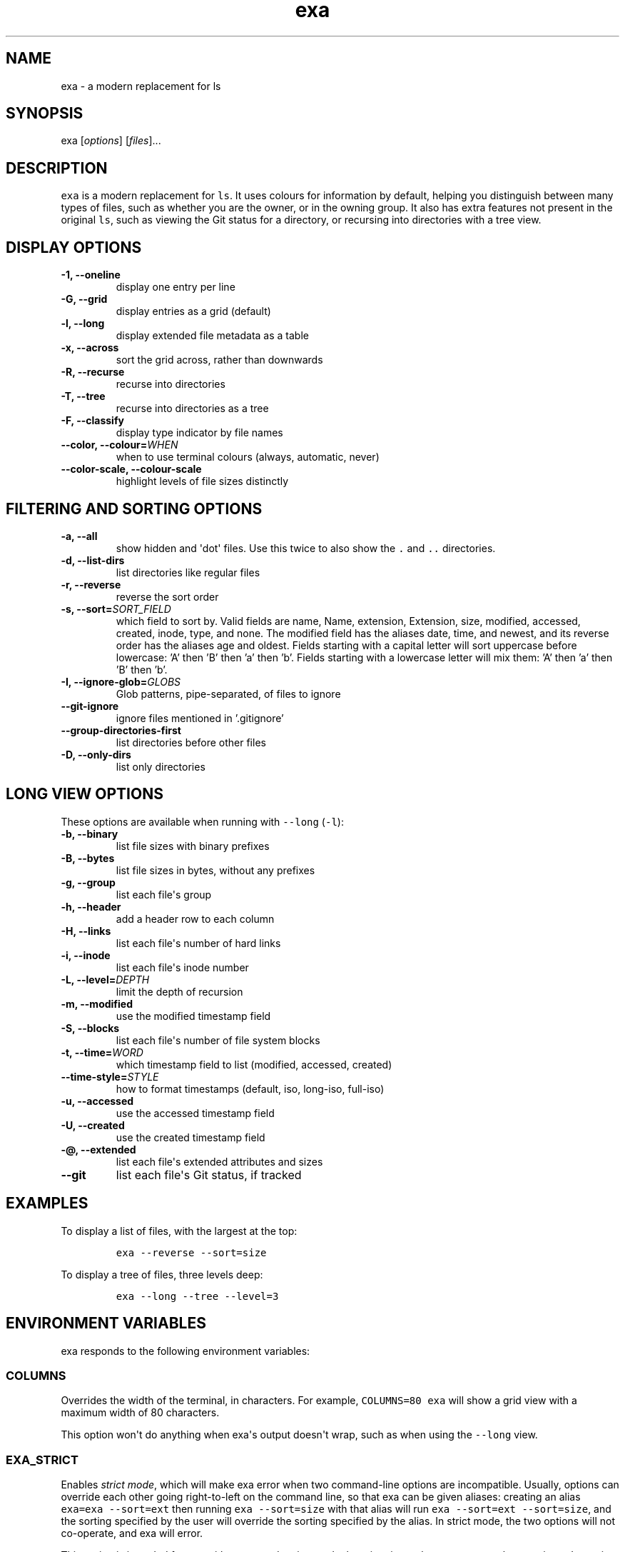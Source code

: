 .hy
.TH "exa" "1" "2017\-07\-07" "exa 0.7.0" ""
.SH NAME
.PP
exa \- a modern replacement for ls
.SH SYNOPSIS
.PP
exa [\f[I]options\f[]] [\f[I]files\f[]]...
.SH DESCRIPTION
.PP
\f[C]exa\f[] is a modern replacement for \f[C]ls\f[].
It uses colours for information by default, helping you distinguish
between many types of files, such as whether you are the owner, or in
the owning group.
It also has extra features not present in the original \f[C]ls\f[], such
as viewing the Git status for a directory, or recursing into directories
with a tree view.
.SH DISPLAY OPTIONS
.TP
.B \-1, \-\-oneline
display one entry per line
.RS
.RE
.TP
.B \-G, \-\-grid
display entries as a grid (default)
.RS
.RE
.TP
.B \-l, \-\-long
display extended file metadata as a table
.RS
.RE
.TP
.B \-x, \-\-across
sort the grid across, rather than downwards
.RS
.RE
.TP
.B \-R, \-\-recurse
recurse into directories
.RS
.RE
.TP
.B \-T, \-\-tree
recurse into directories as a tree
.RS
.RE
.TP
.B \-F, \-\-classify
display type indicator by file names
.RS
.RE
.TP
.B \-\-color, \-\-colour=\f[I]WHEN\f[]
when to use terminal colours (always, automatic, never)
.RS
.RE
.TP
.B \-\-color-scale, \-\-colour-scale
highlight levels of file sizes distinctly
.RS
.RE
.SH FILTERING AND SORTING OPTIONS
.TP
.B \-a, \-\-all
show hidden and \[aq]dot\[aq] files.
Use this twice to also show the \f[C].\f[] and \f[C]..\f[] directories.
.RS
.RE
.TP
.B \-d, \-\-list\-dirs
list directories like regular files
.RS
.RE
.TP
.B \-r, \-\-reverse
reverse the sort order
.RS
.RE
.TP
.B \-s, \-\-sort=\f[I]SORT_FIELD\f[]
which field to sort by.
Valid fields are name, Name, extension, Extension, size, modified, accessed, created, inode, type, and none.
The modified field has the aliases date, time, and newest, and its reverse order has the aliases age and oldest.
Fields starting with a capital letter will sort uppercase before lowercase: 'A' then 'B' then 'a' then 'b'.
Fields starting with a lowercase letter will mix them: 'A' then 'a' then 'B' then 'b'.
.RS
.RE
.TP
.B \-I, \-\-ignore\-glob=\f[I]GLOBS\f[]
Glob patterns, pipe-separated, of files to ignore
.RS
.RE
.TP
.B \-\-git\-ignore
ignore files mentioned in '.gitignore'
.RS
.RE
.TP
.B \-\-group\-directories\-first
list directories before other files
.RS
.RE
.TP
.B \-D, \-\-only\-dirs
list only directories
.RS
.RE
.SH LONG VIEW OPTIONS
.PP
These options are available when running with \f[C]\-\-long\f[]
(\f[C]\-l\f[]):
.TP
.B \-b, \-\-binary
list file sizes with binary prefixes
.RS
.RE
.TP
.B \-B, \-\-bytes
list file sizes in bytes, without any prefixes
.RS
.RE
.TP
.B \-g, \-\-group
list each file\[aq]s group
.RS
.RE
.TP
.B \-h, \-\-header
add a header row to each column
.RS
.RE
.TP
.B \-H, \-\-links
list each file\[aq]s number of hard links
.RS
.RE
.TP
.B \-i, \-\-inode
list each file\[aq]s inode number
.RS
.RE
.TP
.B \-L, \-\-level=\f[I]DEPTH\f[]
limit the depth of recursion
.RS
.RE
.TP
.B \-m, \-\-modified
use the modified timestamp field
.RS
.RE
.TP
.B \-S, \-\-blocks
list each file\[aq]s number of file system blocks
.RS
.RE
.TP
.B \-t, \-\-time=\f[I]WORD\f[]
which timestamp field to list (modified, accessed, created)
.RS
.RE
.TP
.B \-\-time\-style=\f[I]STYLE\f[]
how to format timestamps (default, iso, long-iso, full-iso)
.RS
.RE
.TP
.B \-u, \-\-accessed
use the accessed timestamp field
.RS
.RE
.TP
.B \-U, \-\-created
use the created timestamp field
.RS
.RE
.TP
.B \-\@, \-\-extended
list each file\[aq]s extended attributes and sizes
.RS
.RE
.TP
.B \-\-git
list each file\[aq]s Git status, if tracked
.RS
.RE
.SH EXAMPLES
.PP
To display a list of files, with the largest at the top:
.IP
.nf
\f[C]
exa\ \-\-reverse\ \-\-sort=size
\f[]
.fi
.PP
To display a tree of files, three levels deep:
.IP
.nf
\f[C]
exa\ \-\-long\ \-\-tree\ \-\-level=3
\f[]
.fi
.SH ENVIRONMENT VARIABLES
.PP
exa responds to the following environment variables:
.SS \f[C]COLUMNS\f[]
.PP
Overrides the width of the terminal, in characters.
For example, \f[C]COLUMNS=80\ exa\f[] will show a grid view with a
maximum width of 80 characters.
.PP
This option won\[aq]t do anything when exa\[aq]s output doesn\[aq]t
wrap, such as when using the \f[C]\-\-long\f[] view.
.SS \f[C]EXA_STRICT\f[]
.PP
Enables \f[I]strict mode\f[], which will make exa error when two
command\-line options are incompatible.
Usually, options can override each other going right\-to\-left on the
command line, so that exa can be given aliases: creating an alias
\f[C]exa=exa\ \-\-sort=ext\f[] then running \f[C]exa\ \-\-sort=size\f[]
with that alias will run \f[C]exa\ \-\-sort=ext\ \-\-sort=size\f[], and
the sorting specified by the user will override the sorting specified by
the alias.
In strict mode, the two options will not co\-operate, and exa will
error.
.PP
This option is intended for use with automated scripts and other
situations where you want to be \f[I]certain\f[] you\[aq]re typing in
the right command.
.SS \f[C]EXA_GRID_ROWS\f[]
.PP
Limits the grid\-details view (\f[C]exa\ \-\-grid\ \-\-long\f[]) so
it\[aq]s only activated when at least the given number of rows of output
would be generated.
With widescreen displays, it\[aq]s possible for the grid to look very
wide and sparse, on just one or two lines with none of the columns
lining up.
By specifying a minimum number of rows, you can only use the view if
it\[aq]s going to be worth using.
.SS \f[C]LS_COLORS\f[] and \f[C]EXA_COLORS\f[]
.PP
The \f[C]EXA_COLORS\f[] variable is the traditional way of customising
the colours used by \f[C]ls\f[].
.PP
You can use the \f[C]dircolors\f[] program to generate a script that
sets the variable from an input file, or if you don\[aq]t mind editing
long strings of text, you can just type it out directly.
These variables have the following structure:
.IP \[bu] 2
A list of key\-value pairs separated by \f[C]=\f[], such as
\f[C]*.txt=32\f[].
.IP \[bu] 2
Multiple ANSI formatting codes are separated by \f[C];\f[], such as
\f[C]*.txt=32;1;4\f[].
.IP \[bu] 2
Finally, multiple pairs are separated by \f[C]:\f[], such as
\f[C]*.txt=32:*.mp3=1;35\f[].
.PP
The key half of the pair can either be a two\-letter code or a file
glob, and anything that\[aq]s not a valid code will be treated as a
glob, including keys that happen to be two letters long.
.PP
\f[C]LS_COLORS\f[] can use these ten codes:
.IP \[bu] 2
\f[B]di\f[], directories
.IP \[bu] 2
\f[B]ex\f[], executable files
.IP \[bu] 2
\f[B]fi\f[], regular files
.IP \[bu] 2
\f[B]pi\f[], named pipes
.IP \[bu] 2
\f[B]so\f[], sockets
.IP \[bu] 2
\f[B]bd\f[], block devices
.IP \[bu] 2
\f[B]cd\f[], character devices
.IP \[bu] 2
\f[B]ln\f[], symlinks
.IP \[bu] 2
\f[B]or\f[], symlinks with no target
.PP
\f[C]EXA_COLORS\f[] can use many more:
.IP \[bu] 2
\f[B]ur\f[], the user\-read permission bit
.IP \[bu] 2
\f[B]uw\f[], the user\-write permission bit
.IP \[bu] 2
\f[B]ux\f[], the user\-execute permission bit for regular files
.IP \[bu] 2
\f[B]ue\f[], the user\-execute for other file kinds
.IP \[bu] 2
\f[B]gr\f[], the group\-read permission bit
.IP \[bu] 2
\f[B]gw\f[], the group\-write permission bit
.IP \[bu] 2
\f[B]gx\f[], the group\-execute permission bit
.IP \[bu] 2
\f[B]tr\f[], the others\-read permission bit
.IP \[bu] 2
\f[B]tw\f[], the others\-write permission bit
.IP \[bu] 2
\f[B]tx\f[], the others\-execute permission bit
.IP \[bu] 2
\f[B]su\f[], setuid, setgid, and sticky permission bits for files
.IP \[bu] 2
\f[B]sf\f[], setuid, setgid, and sticky for other file kinds
.IP \[bu] 2
\f[B]xa\f[], the extended attribute indicator
.IP \[bu] 2
\f[B]sn\f[], the numbers of a file\[aq]s size
.IP \[bu] 2
\f[B]sb\f[], the units of a file\[aq]s size
.IP \[bu] 2
\f[B]df\f[], a device\[aq]s major ID
.IP \[bu] 2
\f[B]ds\f[], a device\[aq]s minor ID
.IP \[bu] 2
\f[B]uu\f[], a user that\[aq]s you
.IP \[bu] 2
\f[B]un\f[], a user that\[aq]s someone else
.IP \[bu] 2
\f[B]gu\f[], a group that you belong to
.IP \[bu] 2
\f[B]gn\f[], a group you aren\[aq]t a member of
.IP \[bu] 2
\f[B]lc\f[], a number of hard links
.IP \[bu] 2
\f[B]lm\f[], a number of hard links for a regular file with at least two
.IP \[bu] 2
\f[B]ga\f[], a new flag in Git
.IP \[bu] 2
\f[B]gm\f[], a modified flag in Git
.IP \[bu] 2
\f[B]gd\f[], a deleted flag in Git
.IP \[bu] 2
\f[B]gv\f[], a renamed flag in Git
.IP \[bu] 2
\f[B]gt\f[], a modified metadata flag in Git
.IP \[bu] 2
\f[B]xx\f[], "punctuation", including many background UI elements
.IP \[bu] 2
\f[B]da\f[], a file\[aq]s date
.IP \[bu] 2
\f[B]in\f[], a file\[aq]s inode number
.IP \[bu] 2
\f[B]bl\f[], a file\[aq]s number of blocks
.IP \[bu] 2
\f[B]hd\f[], the header row of a table
.IP \[bu] 2
\f[B]lp\f[], the path of a symlink
.IP \[bu] 2
\f[B]cc\f[], an escaped character in a filename
.IP \[bu] 2
\f[B]bO\f[], the overlay style for broken symlink paths
.PP
Values in \f[C]EXA_COLORS\f[] override those given in
\f[C]LS_COLORS\f[], so you don\[aq]t need to re\-write an existing
\f[C]LS_COLORS\f[] variable with proprietary extensions.
.PP
Unlike some versions of \f[C]ls\f[], the given ANSI values must be valid
colour codes: exa won\[aq]t just print out whichever characters are
given.
The codes accepted by exa are:
.IP \[bu] 2
\f[C]1\f[], for bold
.IP \[bu] 2
\f[C]4\f[], for underline
.IP \[bu] 2
\f[C]31\f[], for red text
.IP \[bu] 2
\f[C]32\f[], for green text
.IP \[bu] 2
\f[C]33\f[], for yellow text
.IP \[bu] 2
\f[C]34\f[], for blue text
.IP \[bu] 2
\f[C]35\f[], for purple text
.IP \[bu] 2
\f[C]36\f[], for cyan text
.IP \[bu] 2
\f[C]37\f[], for white text
.IP \[bu] 2
\f[C]38;5;\f[]\f[I]\f[C]nnn\f[]\f[], for a colour from 0 to 255 (replace
the \f[I]nnn\f[] part)
.PP
Many terminals will treat bolded text as a different colour, or at least
provide the option to.
.PP
exa provides its own built\-in set of file extension mappings that cover
a large range of common file extensions, including documents, archives,
media, and temporary files.
Any mappings in the environment variables will override this default
set: running exa with \f[C]LS_COLORS="*.zip=32"\f[] will turn zip files
green but leave the colours of other compressed files alone.
.PP
You can also disable this built\-in set entirely by including a
\f[C]reset\f[] entry at the beginning of \f[C]EXA_COLORS\f[].
So setting \f[C]EXA_COLORS="reset:*.txt=31"\f[] will highlight only text
files; setting \f[C]EXA_COLORS="reset"\f[] will highlight nothing.
.SS Examples
.IP \[bu] 2
Disable the "current user" highlighting: \f[C]EXA_COLORS="uu=0:gu=0"\f[]
.IP \[bu] 2
Turn the date column green: \f[C]EXA_COLORS="da=32"\f[]
.IP \[bu] 2
Highlight Vagrantfiles: \f[C]EXA_COLORS="Vagrantfile=1;4;33"\f[]
.IP \[bu] 2
Override the existing zip colour: \f[C]EXA_COLORS="*.zip=38;5;125"\f[]
.IP \[bu] 2
Markdown files a shade of green, log files a shade of grey:
\f[C]EXA_COLORS="*.md=38;5;121:*.log=38;5;248"\f[]
.SS BUILT\-IN EXTENSIONS
.IP \[bu] 2
"Immediate" files are the files you should look at when downloading and
building a project for the first time: READMEs, Makefiles, Cargo.toml,
and others.
They\[aq]re highlighted in yellow and underlined.
.IP \[bu] 2
Images (png, jpeg, gif) are purple.
.IP \[bu] 2
Videos (mp4, ogv, m2ts) are a slightly purpler purple.
.IP \[bu] 2
Music (mp3, m4a, ogg) is a deeper purple.
.IP \[bu] 2
Lossless music (flac, alac, wav) is deeper than \f[I]that\f[] purple.
In general, most media files are some shade of purple.
.IP \[bu] 2
Cryptographic files (asc, enc, p12) are a faint blue.
.IP \[bu] 2
Documents (pdf, doc, dvi) are a less faint blue.
.IP \[bu] 2
Compressed files (zip, tgz, Z) are red.
.IP \[bu] 2
Temporary files (tmp, swp, ~) are grey.
.IP \[bu] 2
Compiled files (class, o, pyc) are faint orange.
A file is also counted as compiled if it uses a common extension and is
in the same directory as one of its source files: \[aq]styles.css\[aq]
will count as compiled when next to \[aq]styles.less\[aq] or
\[aq]styles.sass\[aq], and \[aq]scripts.js\[aq] when next to
\[aq]scripts.ts\[aq] or \[aq]scripts.coffee\[aq].
.SH AUTHOR
.PP
\f[C]exa\f[] is maintained by Benjamin \[aq]ogham\[aq] Sago and many
other contributors.
You can view the full list at
<https://github.com/ogham/exa/graphs/contributors>.
